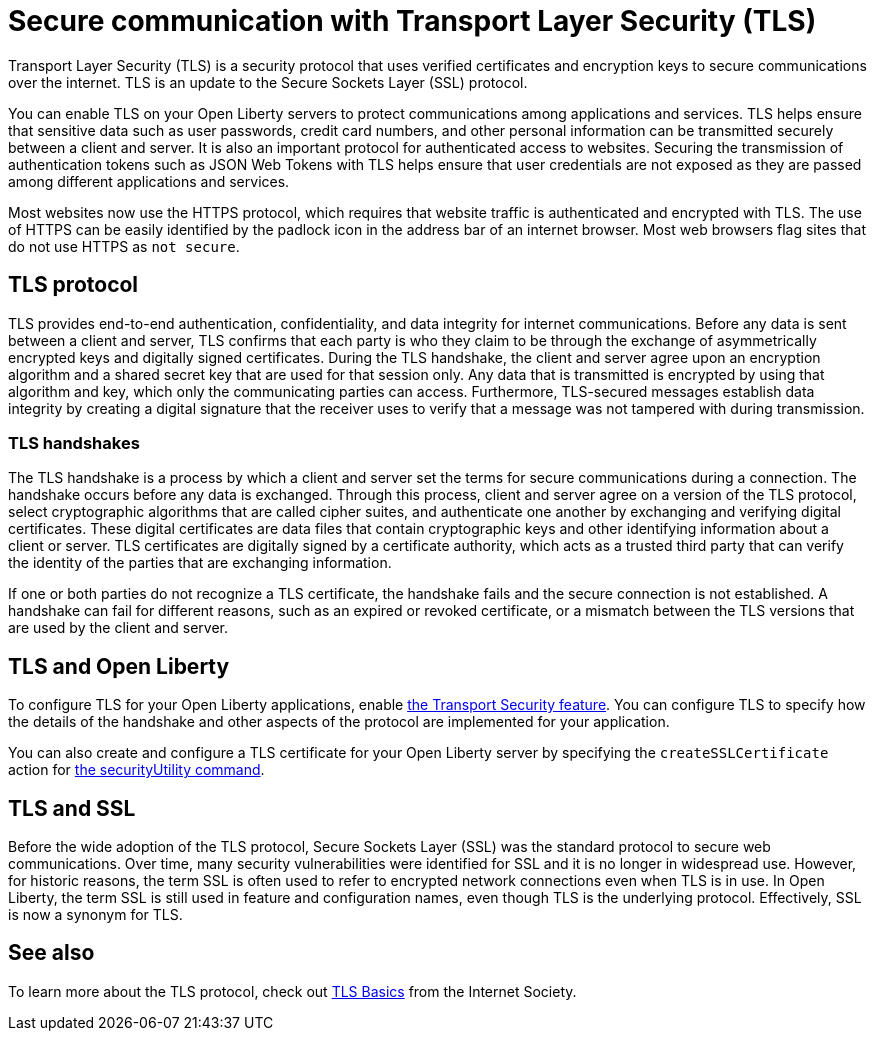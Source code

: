 // Copyright (c) 2020 IBM Corporation and others.
// Licensed under Creative Commons Attribution-NoDerivatives
// 4.0 International (CC BY-ND 4.0)
//   https://creativecommons.org/licenses/by-nd/4.0/
//
// Contributors:
//     IBM Corporation
//
:page-description: Transport Layer Security (TLS) is a security protocol that uses verified certificates and encryption keys to secure communications over the internet.
:page-layout: general-reference
:seo-title: Secure communication with TLS
:seo-description: Transport Layer Security (TLS) is a security protocol that uses verified certificates and encryption keys to secure communications over the internet.
:page-layout: general-reference
:page-type: general
= Secure communication with Transport Layer Security (TLS)

Transport Layer Security (TLS) is a security protocol that uses verified certificates and encryption keys to secure communications over the internet. TLS is an update to the Secure Sockets Layer (SSL) protocol.

You can enable TLS on your Open Liberty servers to protect communications among applications and services.
TLS helps ensure that sensitive data such as user passwords, credit card numbers, and other personal information can be transmitted securely between a client and server. It is also an important protocol for authenticated access to websites. Securing the transmission of authentication tokens such as JSON Web Tokens with TLS helps ensure that user credentials are not exposed as they are passed among different applications and services.

Most websites now use the HTTPS protocol, which requires that website traffic is authenticated and encrypted with TLS. The use of HTTPS can be easily identified by the padlock icon in the address bar of an internet browser. Most web browsers flag sites that do not use HTTPS as `not secure`.

== TLS protocol

TLS provides end-to-end authentication, confidentiality, and data integrity for internet communications.
Before any data is sent between a client and server, TLS confirms that each party is who they claim to be through the exchange of asymmetrically encrypted keys and digitally signed certificates.
During the TLS handshake, the client and server agree upon an encryption algorithm and a shared secret key that are used for that session only.
Any data that is transmitted is encrypted by using that algorithm and key, which only the communicating parties can access.
Furthermore, TLS-secured messages establish data integrity by creating a digital signature that the receiver uses to verify that a message was not tampered with during transmission.

=== TLS handshakes

The TLS handshake is a process by which a client and server set the terms for secure communications during a connection.
The handshake occurs before any data is exchanged.
Through this process, client and server agree on a version of the TLS protocol, select cryptographic algorithms that are called cipher suites, and authenticate one another by exchanging and verifying digital certificates.
These digital certificates are data files that contain cryptographic keys and other identifying information about a client or server. TLS certificates are digitally signed by a certificate authority, which acts as a trusted third party that can verify the identity of the parties that are exchanging information.

If one or both parties do not recognize a TLS certificate, the handshake fails and the secure connection is not established. A handshake can fail for different reasons, such as an expired or revoked certificate, or a mismatch between the TLS versions that are used by the client and server.

== TLS and Open Liberty

To configure TLS for your Open Liberty applications, enable link:/docs/ref/feature/#transportSecurity-1.0.html[the Transport Security feature]. You can configure TLS to specify how the details of the handshake and other aspects of the protocol are implemented for your application.

You can also create and configure a TLS certificate for your Open Liberty server by specifying the `createSSLCertificate` action for link:/docs/ref/general/#securityUtility.html[the securityUtility command].

== TLS and SSL

Before the wide adoption of the TLS protocol, Secure Sockets Layer (SSL) was the standard protocol to secure web communications. Over time, many security vulnerabilities were identified for SSL and it is no longer in widespread use. However, for historic reasons, the term SSL is often used to refer to encrypted network connections even when TLS is in use. In Open Liberty, the term SSL is still used in feature and configuration names, even though TLS is the underlying protocol. Effectively, SSL is now a synonym for TLS.

== See also

To learn more about the TLS protocol, check out link:https://www.internetsociety.org/deploy360/tls/basics/[TLS Basics] from the Internet Society.

